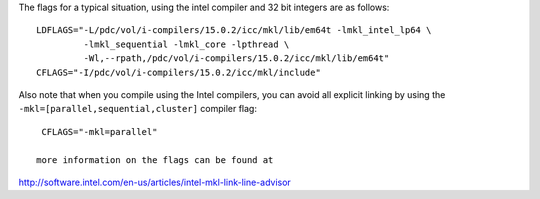 

The flags for a typical situation, using the intel compiler and 32 bit integers are as follows::

  LDFLAGS="-L/pdc/vol/i-compilers/15.0.2/icc/mkl/lib/em64t -lmkl_intel_lp64 \
           -lmkl_sequential -lmkl_core -lpthread \
           -Wl,--rpath,/pdc/vol/i-compilers/15.0.2/icc/mkl/lib/em64t"
  CFLAGS="-I/pdc/vol/i-compilers/15.0.2/icc/mkl/include"

Also note that when you compile using the Intel compilers, you can avoid
all explicit linking by using the ``-mkl=[parallel,sequential,cluster]`` compiler flag::

  CFLAGS="-mkl=parallel"

 more information on the flags can be found at 
	 
http://software.intel.com/en-us/articles/intel-mkl-link-line-advisor

